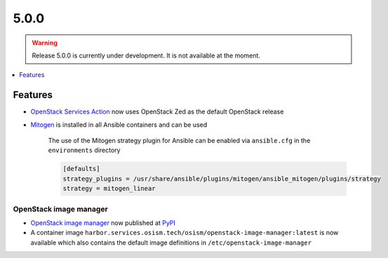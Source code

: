 =====
5.0.0
=====

.. warning::

   Release 5.0.0 is currently under development. It is not available at the moment.

.. contents::
   :depth: 1
   :local:

Features
========

* `OpenStack Services Action <https://github.com/marketplace/actions/openstack-services-action>`_ now
  uses OpenStack Zed as the default OpenStack release
* `Mitogen <https://mitogen.networkgenomics.com/ansible_detailed.html>`_ is installed
  in all Ansible containers and can be used

   The use of the Mitogen strategy plugin for Ansible can be enabled via ``ansible.cfg``
   in the ``environments`` directory

   .. code-block:: ini

      [defaults]
      strategy_plugins = /usr/share/ansible/plugins/mitogen/ansible_mitogen/plugins/strategy
      strategy = mitogen_linear

OpenStack image manager
-----------------------

* `OpenStack image manager <https://github.com/osism/openstack-image-manager>`_ now published
  at `PyPI <https://pypi.org/project/openstack-image-manager/>`_
* A container image ``harbor.services.osism.tech/osism/openstack-image-manager:latest`` is
  now available which also contains the default image definitions in ``/etc/openstack-image-manager``
